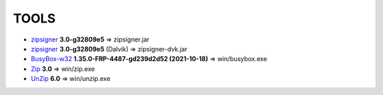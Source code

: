 =====
TOOLS
=====

- zipsigner_ **3.0-g32809e5** => zipsigner.jar
- zipsigner_ **3.0-g32809e5** (Dalvik) => zipsigner-dvk.jar
- BusyBox-w32_ **1.35.0-FRP-4487-gd239d2d52 (2021-10-18)** => win/busybox.exe
- Zip_ **3.0** => win/zip.exe
- UnZip_ **6.0** => win/unzip.exe


.. _zipsigner: https://github.com/topjohnwu/Magisk/tree/master/signing
.. _BusyBox-w32: https://frippery.org/busybox/
.. _Zip: http://infozip.sourceforge.net/Zip.html
.. _UnZip: http://infozip.sourceforge.net/UnZip.html
